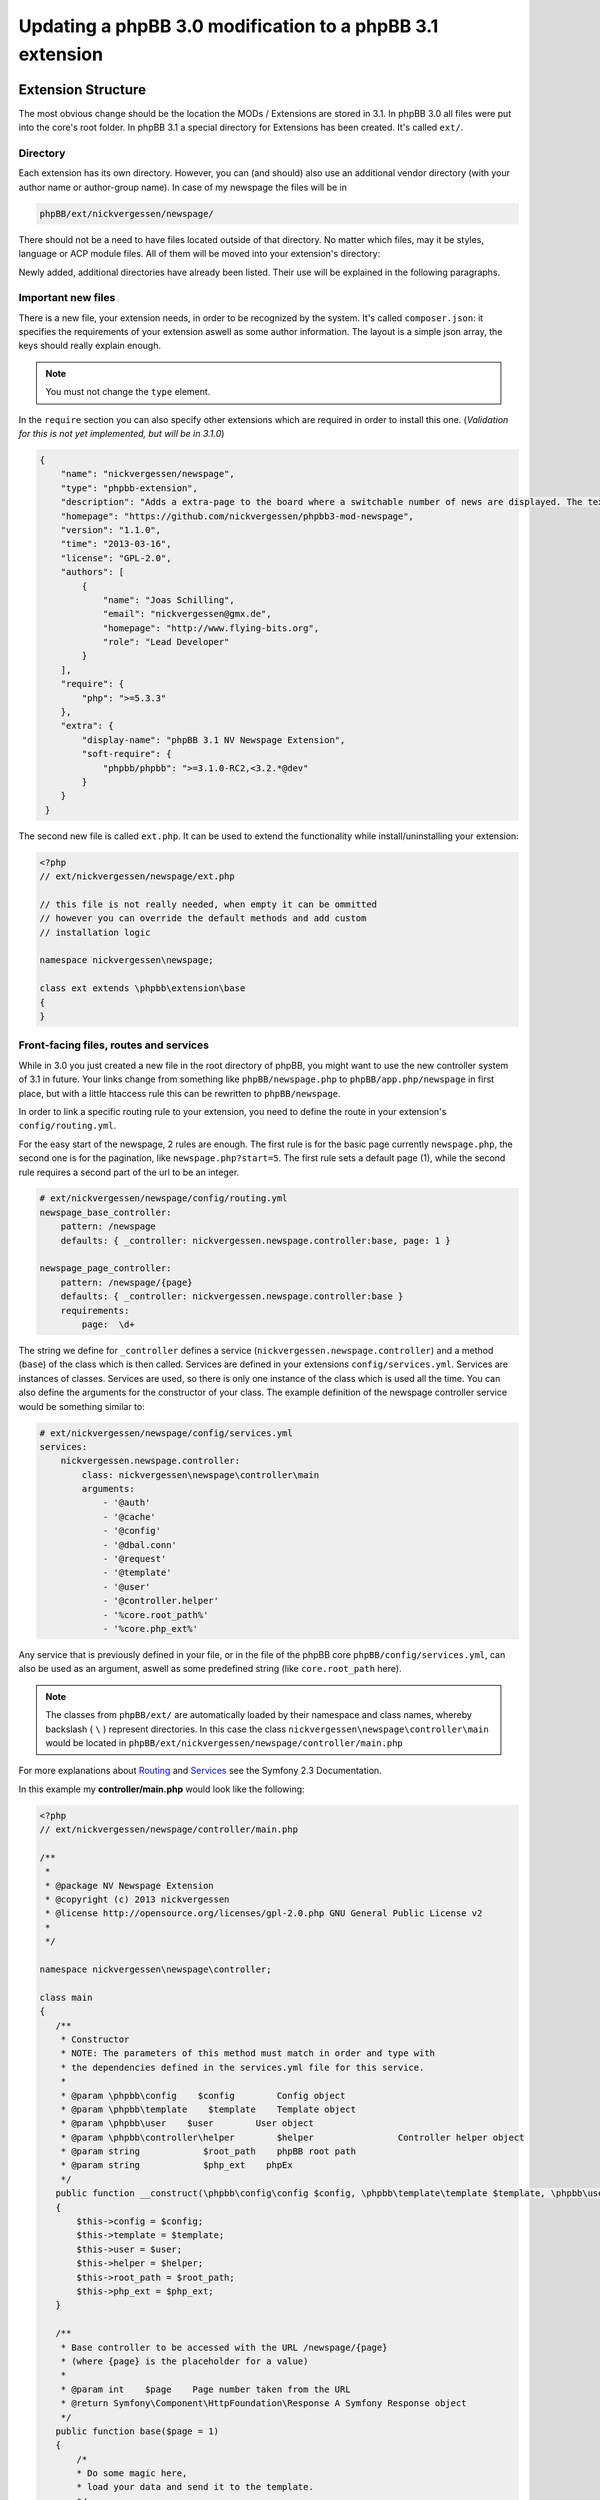 ==========================================================
Updating a phpBB 3.0 modification to a phpBB 3.1 extension
==========================================================

Extension Structure
===================

The most obvious change should be the location the MODs / Extensions are stored
in 3.1. In phpBB 3.0 all files were put into the core's root folder. In phpBB
3.1 a special directory for Extensions has been created. It's called ``ext/``.

Directory
---------

Each extension has its own directory. However, you can (and should) also use an
additional vendor directory (with your author name or author-group name). In
case of my newspage the files will be in

.. code-block:: php

    phpBB/ext/nickvergessen/newspage/

There should not be a need to have files located outside of that directory. No
matter which files, may it be styles, language or ACP module files. All of them
will be moved into your extension's directory:

.. csv-table::
   :header: "new directory", "current directory"
   :delim: |

   ``acp/*_module.php`` | ``phpBB/includes/acp/``
   ``acp/*_info.php`` | ``phpBB/includes/acp/info/``
   ``adm/style/`` | ``phpBB/adm/style/``
   ``config/`` | ---
   ``controller/`` | ``*.php``
   ``event/`` | ---
   ``language/`` | ``phpBB/language/``
   ``migrations/`` | ---
   ``styles/`` | ``phpBB/styles/``

Newly added, additional directories have already been listed. Their use will be
explained in the following paragraphs.

Important new files
-------------------

There is a new file, your extension needs, in order to be recognized by the
system. It's called ``composer.json``:
it specifies the requirements of your extension aswell as some author
information. The layout is a simple json array, the keys should really explain
enough.

.. note::

    You must not change the ``type`` element.

In the ``require`` section you can also specify other extensions which are
required in order to install this one. (*Validation for this is not yet
implemented, but will be in 3.1.0*)

.. code-block:: json

    {
        "name": "nickvergessen/newspage",
        "type": "phpbb-extension",
        "description": "Adds a extra-page to the board where a switchable number of news are displayed. The text can be shorten to a certain number of chars. Also the Icons can be switched of (post icons, user icons)",
        "homepage": "https://github.com/nickvergessen/phpbb3-mod-newspage",
        "version": "1.1.0",
        "time": "2013-03-16",
        "license": "GPL-2.0",
        "authors": [
            {
                "name": "Joas Schilling",
                "email": "nickvergessen@gmx.de",
                "homepage": "http://www.flying-bits.org",
                "role": "Lead Developer"
            }
        ],
        "require": {
            "php": ">=5.3.3"
        },
        "extra": {
            "display-name": "phpBB 3.1 NV Newspage Extension",
            "soft-require": {
                "phpbb/phpbb": ">=3.1.0-RC2,<3.2.*@dev"
            }
        }
     }

The second new file is called ``ext.php``. It can be used to extend the
functionality while install/uninstalling your extension:

.. code-block:: php

     <?php
     // ext/nickvergessen/newspage/ext.php

     // this file is not really needed, when empty it can be ommitted
     // however you can override the default methods and add custom
     // installation logic

     namespace nickvergessen\newspage;

     class ext extends \phpbb\extension\base
     {
     }


Front-facing files, routes and services
---------------------------------------

While in 3.0 you just created a new file in the root directory of phpBB, you
might want to use the new controller system of 3.1 in future. Your links change
from something like ``phpBB/newspage.php`` to ``phpBB/app.php/newspage`` in
first place, but with a little htaccess rule this can be rewritten to
``phpBB/newspage``.

In order to link a specific routing rule to your extension, you need to define
the route in your extension's ``config/routing.yml``.

For the easy start of the newspage, 2 rules are enough. The first rule is for
the basic page currently ``newspage.php``, the second one is for the pagination,
like ``newspage.php?start=5``. The first rule sets a default page (1), while the
second rule requires a second part of the url to be an integer.

.. code-block:: yaml

     # ext/nickvergessen/newspage/config/routing.yml
     newspage_base_controller:
         pattern: /newspage
         defaults: { _controller: nickvergessen.newspage.controller:base, page: 1 }

     newspage_page_controller:
         pattern: /newspage/{page}
         defaults: { _controller: nickvergessen.newspage.controller:base }
         requirements:
             page:  \d+

The string we define for ``_controller`` defines a service
(``nickvergessen.newspage.controller``) and a method (``base``) of the class
which is then called. Services are defined in your extensions
``config/services.yml``. Services are instances of classes. Services are used,
so there is only one instance of the class which is used all the time. You can
also define the arguments for the constructor of your class. The example
definition of the newspage controller service would be something similar to:

.. code-block:: yaml

     # ext/nickvergessen/newspage/config/services.yml
     services:
         nickvergessen.newspage.controller:
             class: nickvergessen\newspage\controller\main
             arguments:
                 - '@auth'
                 - '@cache'
                 - '@config'
                 - '@dbal.conn'
                 - '@request'
                 - '@template'
                 - '@user'
                 - '@controller.helper'
                 - '%core.root_path%'
                 - '%core.php_ext%'

Any service that is previously defined in your file, or in the file of the phpBB
core ``phpBB/config/services.yml``, can also be used as an argument, aswell as
some predefined string (like ``core.root_path`` here).

.. note::

    The classes from ``phpBB/ext/`` are automatically loaded by their namespace
    and class names, whereby backslash ( ``\`` ) represent directories. In this
    case the class ``nickvergessen\newspage\controller\main`` would be located
    in ``phpBB/ext/nickvergessen/newspage/controller/main.php``

For more explanations about
`Routing <http://symfony.com/doc/2.3/book/routing.html>`_ and
`Services <http://symfony.com/doc/2.3/book/service_container.html>`_ see the
Symfony 2.3 Documentation.

In this example my **controller/main.php** would look like the following:

.. code-block:: php

     <?php
     // ext/nickvergessen/newspage/controller/main.php

     /**
      *
      * @package NV Newspage Extension
      * @copyright (c) 2013 nickvergessen
      * @license http://opensource.org/licenses/gpl-2.0.php GNU General Public License v2
      *
      */

     namespace nickvergessen\newspage\controller;

     class main
     {
        /**
         * Constructor
         * NOTE: The parameters of this method must match in order and type with
         * the dependencies defined in the services.yml file for this service.
         *
         * @param \phpbb\config    $config        Config object
         * @param \phpbb\template    $template    Template object
         * @param \phpbb\user    $user        User object
         * @param \phpbb\controller\helper        $helper                Controller helper object
         * @param string            $root_path    phpBB root path
         * @param string            $php_ext    phpEx
         */
        public function __construct(\phpbb\config\config $config, \phpbb\template\template $template, \phpbb\user $user, \phpbb\controller\helper $helper, $root_path, $php_ext)
        {
            $this->config = $config;
            $this->template = $template;
            $this->user = $user;
            $this->helper = $helper;
            $this->root_path = $root_path;
            $this->php_ext = $php_ext;
        }

        /**
         * Base controller to be accessed with the URL /newspage/{page}
         * (where {page} is the placeholder for a value)
         *
         * @param int    $page    Page number taken from the URL
         * @return Symfony\Component\HttpFoundation\Response A Symfony Response object
         */
        public function base($page = 1)
        {
            /*
            * Do some magic here,
            * load your data and send it to the template.
            */

            /*
            * The render method takes up to three other arguments
            * @param    string        Name of the template file to display
            *                        Template files are searched for two places:
            *                        - phpBB/styles/<style_name>/template/
            *                        - phpBB/ext/<all_active_extensions>/styles/<style_name>/template/
            * @param    string        Page title
            * @param    int            Status code of the page (200 - OK [ default ], 403 - Unauthorized, 404 - Page not found, etc.)
            */
            return $this->helper->render('newspage_body.html');
        }
     }

.. note::

    The consecution of arguments in services.yml should match the consecution of
    arguments passed to the class constructor ``public function __construct()``.
    Otherwise, error will be thrown and the board will be broken if you try to
    enable the extension.

You can also have multiple different methods in one controller aswell as having
multiple controllers, in order to organize your code a bit better.

If we now add the entry for our extension into the phpbb_ext table, and go to
``example.tld/app.php/newspage/`` you can see your template file.

**Congratulations!** You just finished the "Hello World" example for phpBB
Extensions. ;)

ACP Modules
-----------

This section also applies to MCP and UCP modules.

As mentioned before these files are also moved into your extensions directory.
The info-file, currently located in
``phpBB/includes/acp/info/acp_newspage.php``, is going to be
``ext/nickvergessen/newspage/acp/main_info.php`` and the module itself is moved
from ``phpBB/includes/acp/acp_newspage.php`` to
``ext/nickvergessen/newspage/acp/main_module.php``. In order to be able to
automatically load the files by their class names we need to make some little
adjustments to the classes themselves.

As for the ``main_info.php`` I need to adjust the class name from
``acp_newspage_info`` to ``main_info`` and also change the value of
``'filename'`` in the returned array.

.. code-block:: php

     <?php
     // ext/nickvergessen/newspage/acp/main_info.php

     /**
      *
      * @package NV Newspage Extension
      * @copyright (c) 2013 nickvergessen
      * @license http://opensource.org/licenses/gpl-2.0.php GNU General Public License v2
      *
      */

     /**
     * @ignore
     */
     if (!defined('IN_PHPBB'))
     {
        exit;
     }

     namespace nickvergessen\newspage\acp;

     class main_info
     {
        function module()
        {
            return array(
                'filename'    => '\nickvergessen\newspage\acp\main_module',
                'title'        => 'ACP_NEWSPAGE_TITLE',
                'version'    => '1.0.1',
                'modes'        => array(
                    'config_newspage'    => array('title' => 'ACP_NEWSPAGE_CONFIG', 'auth' => 'acl_a_board', 'cat' => array('ACP_NEWSPAGE_TITLE')),
                ),
            );
        }
     }

In case of the module, I just adjust the class name:

.. code-block:: php

     <?php
     // ext/nickvergessen/newspage/acp/main_module.php

     /**
      *
      * @package NV Newspage Extension
      * @copyright (c) 2013 nickvergessen
      * @license http://opensource.org/licenses/gpl-2.0.php GNU General Public License v2
      *
      */

     /**
      * @ignore
      */
     if (!defined('IN_PHPBB'))
     {
        exit;
     }

     namespace nickvergessen\newspage\acp;

     class main_module
     {
        var $u_action;

        function main($id, $mode)
        {
            // Your magic stuff here
        }
     }

And there you go. Your Extensions ACP module can now be added through the ACP
and you just finished another step of successfully converting a MOD into an
Extension.

Database Changes, UMIL replaced by Migrations
=============================================

.. seealso::

   For more documentation about migrations, see the relevant documentation at
   :doc:`../migrations/index`

Basically migrations to the same as your 3.0 UMIL files. It performs the
database changes of your MOD/Extension. The biggest difference between
migrations and UMIL hereby is, that while you had one file with one array in
UMIL for all your changes, you have one file per version in Migrations. But
let's have a look at the newspage again.

.. code-block:: php

     $versions = array(
        '1.0.0'    => array(
            'config_add' => array(
                array('news_number', 5),
                array('news_forums', '0'),
                array('news_char_limit', 500),
                array('news_user_info', 1),
                array('news_post_buttons', 1),
            ),
            'module_add' => array(
                array('acp', 'ACP_CAT_DOT_MODS', 'NEWS'),

                array('acp', 'NEWS', array(
                        'module_basename'    => 'newspage',
                        'module_langname'    => 'NEWS_CONFIG',
                        'module_mode'        => 'overview',
                        'module_auth'        => 'acl_a_board',
                    ),
                ),
            ),
        ),
        '1.0.1'    => array(
            'config_add' => array(
                array('news_pages', 1),
            ),
        ),
        '1.0.2'    => array(),
        '1.0.3' => array(
            'config_add' => array(
                array('news_attach_show', 1),
                array('news_cat_show', 1),
                array('news_archive_per_year', 1),
            ),
        ),
     );

Schema Changes
--------------

The newspage does not have any database schema changes, so I will use the
Example from the `Wiki <https://wiki.phpbb.com/Migrations/Schema_Changes>`_.
Basically you need to have two methods in your migration class file:

.. code-block:: php

     public function update_schema()

and

.. code-block:: php

     public function revert_schema()

whereby both methods return an array with the changes:

.. code-block:: php

     public function update_schema()
     {
        return array(
            'add_columns'        => array(
                $this->table_prefix . 'groups'        => array(
                    'group_teampage'    => array('UINT', 0, 'after' => 'group_legend'),
                ),
                $this->table_prefix . 'profile_fields'    => array(
                    'field_show_on_pm'        => array('BOOL', 0),
                ),
            ),
            'change_columns'    => array(
                $this->table_prefix . 'groups'        => array(
                    'group_legend'        => array('UINT', 0),
                ),
            ),
        );
     }

     public function revert_schema()
     {
        return array(
            'drop_columns'        => array(
                $this->table_prefix . 'groups'        => array(
                    'group_teampage',
                ),
                $this->table_prefix . 'profile_fields'    => array(
                    'field_show_on_pm',
                ),
            ),
            'change_columns'    => array(
                $this->table_prefix . 'groups'        => array(
                    'group_legend'        => array('BOOL', 0),
                ),
            ),
        );
     }

The ``revert_schema()`` should thereby revert all changes made by the
``update_schema()``.

Data Changes
------------

The data changes, like adding modules, permissions and configs, are provided
with the ``update_data()`` function.

This function returns an array as well. The example for the 1.0.0 version update
from the newspage would look like the following:

.. code-block:: php

     public function update_data()
     {
        return array(
            array('config.add', array('news_number', 5)),
            array('config.add', array('news_forums', '0')),
            array('config.add', array('news_char_limit', 500)),
            array('config.add', array('news_user_info', 1)),
            array('config.add', array('news_post_buttons', 1)),

            array('module.add', array(
                'acp',
                'ACP_CAT_DOT_MODS',
                'ACP_NEWSPAGE_TITLE'
            )),
            array('module.add', array(
                'acp',
                'ACP_NEWSPAGE_TITLE',
                array(
                    'module_basename'    => '\nickvergessen\newspage\acp\main_module',
                    'modes'                => array('config_newspage'),
                ),
            )),

            array('config.add', array('newspage_mod_version', '1.0.0')),
        );
     }

More information about these data update tools can be found in
:doc:`migration/tools/index`.

Dependencies and finishing up migrations
----------------------------------------

Now there are only two things left, your migration file needs. The first thing
is a check, which allows phpbb to see whether the migration is already
installed, although it did not run yet (f.e. when updating from a 3.0 MOD to a
3.1 Extension).

The easiest way for this to check, could be the version of the MOD, but when you
add columns to tables, you can also check whether they exist:

.. code-block:: php

     public function effectively_installed()
     {
        return isset($this->config['newspage_mod_version']) && version_compare($this->config['newspage_mod_version'], '1.0.0', '>=');
     }

As the migration files can have almost any name, phpBB might be unable to sort
your migration files correctly. To avoid this problem, you can define a set of
dependencies which must be installed before your migration can be installed.
phpBB will try to install them, before installing your migration. If they can
not be found or installed, your installation will fail as well. For the 1.0.0
migration I will only require the ``3.1.0-a1`` Migration:

.. code-block:: php

     static public function depends_on()
     {
        return array('\phpbb\db\migration\data\v310\alpha1');
     }

All further updates can now require this Migration and so also require the
3.1.0-a1 Migration.

A complete file could look like this:

.. code-block:: php

     <?php
     // ext/nickvergessen/newspage/migrations/v10x/release_1_0_0.php
     /**
      *
      * @package migration
      * @copyright (c) 2013 phpBB Group
      * @license http://opensource.org/licenses/gpl-license.php GNU Public License v2
      *
      */

     namespace nickvergessen\newspage\migrations\v10x;

     class release_1_0_0 extends \phpbb\db\migration\migration
     {
        public function effectively_installed()
        {
            return isset($this->config['newspage_mod_version']) && version_compare($this->config['newspage_mod_version'], '1.0.0', '>=');
        }

        static public function depends_on()
        {
            return array('phpbb_db_migration_data_310_dev');
        }

        public function update_data()
        {
            return array(
                array('config.add', array('news_number', 5)),
                array('config.add', array('news_forums', '0')),
                array('config.add', array('news_char_limit', 500)),
                array('config.add', array('news_user_info', 1)),
                array('config.add', array('news_post_buttons', 1)),

                array('module.add', array(
                    'acp',
                    'ACP_CAT_DOT_MODS',
                    'ACP_NEWSPAGE_TITLE'
                )),
                array('module.add', array(
                    'acp',
                    'ACP_NEWSPAGE_TITLE',
                    array(
                        'module_basename'    => '\nickvergessen\newspage\acp\main_module',
                        'modes'                => array('config_newspage'),
                    ),
                )),

                array('config.add', array('newspage_mod_version', '1.0.0')),
            );
        }
     }


Include extension's language files
==================================

As the language files in your extension are not detected by the
``$user->add_lang()`` any more, you need to use the ``$user->add_lang_ext()``
method. This method takes two arguments, the first one is the fullname of the
extension (including the vendor) and the second one is the file name or array of
file names. so in order to load my newspage language file I now call:

.. code-block:: php

     $user->add_lang_ext('nickvergessen/newspage', 'newspage');

to load my language from
``phpBB/ext/nickvergessen/newspage/language/en/newspage.php``

File edits - Better don't edit anything, just use Events and Listeners
======================================================================

As for the newspage Modification, the only thing that is now missing from
completion is the link in the header section, so you can start browsing the
newspage.

In order to do this, I used to define the template variable in the
``page_header()``-function of phpBB and then edit the ``overall_header.html``.
But this is 3.1 so we don't like file edits anymore and added **events**
instead. With events you can hook into several places and execute your code,
without editing them.

php Events
----------

So instead of adding

.. code-block:: php

     $template->assign_vars(array(
        'U_NEWSPAGE'    => append_sid($phpbb_root_path . 'app.' . $phpEx, 'controller=newspage/'),
     ));

to the ``page_header()``, we put that into an event listener, which is then
called, everytime ``page_header()`` itself is called.

So we add the **event/main_listener.php** file to our extension, which
implements some Symfony class:

.. code-block:: php

     <?php
     // ext/nickvergessen/newspage/event/main_listener.php

     /**
      *
      * @package NV Newspage Extension
      * @copyright (c) 2013 nickvergessen
      * @license http://opensource.org/licenses/gpl-2.0.php GNU General Public License v2
      *
      */

     /**
      * @ignore
      */

     if (!defined('IN_PHPBB'))
     {
        exit;
     }

     namespace nickvergessen\newspage\event;

     /**
      * Event listener
      */
     use Symfony\Component\EventDispatcher\EventSubscriberInterface;

     class main_listener implements EventSubscriberInterface
     {
        /**
         * Instead of using "global $user;" in the function, we use dependencies again.
         */
        public function __construct(\phpbb\controller\helper $helper, \phpbb\template\template $template, \phpbb\user $user)
        {
            $this->helper = $helper;
            $this->template = $template;
            $this->user = $user;
        }
     }

In the ``getSubscribedEvents()`` method we tell the system for which events we
want to get notified and which function should be executed in case it's called.
In our case we want to subscribe to the ``core.page_header``-Event (a full list
of events can be found `here <https://wiki.phpbb.com/Event_List>`_):

.. code-block:: php

        static public function getSubscribedEvents()
        {
            return array(
                'core.user_setup'                => 'load_language_on_setup',
                'core.page_header'                => 'add_page_header_link',
            );
        }

Now we add the function which is then called:

.. code-block:: php

        public function load_language_on_setup($event)
        {
            $lang_set_ext = $event['lang_set_ext'];
            $lang_set_ext[] = array(
                'ext_name' => 'nickvergessen/newspage',
                'lang_set' => 'newspage',
            );
            $event['lang_set_ext'] = $lang_set_ext;
        }

        public function add_page_header_link($event)
        {
            // I use a second language file here, so I only load the strings global which are required globally.
            // This includes the name of the link, aswell as the ACP module names.
            $this->user->add_lang_ext('nickvergessen/newspage', 'newspage_global');

            $this->template->assign_vars(array(
                'U_NEWSPAGE'    => $this->helper->route('newspage_base_controller'),
            ));
        }

As a last step we need to register the event listener to the system.
This is done using the ``event.listener`` tag in the ``config/service.yml``:

.. code-block:: yaml

    # ext/nickvergessen/newspage/config/service.yml
    nickvergessen.newspage.listener:
        class: nickvergessen\newspage\event\main_listener
        arguments:
            - '@controller.helper'
            - '@template'
            - '@user'
        tags:
            - { name: event.listener }

After this is added, your listener gets called and we are done with the
php-editing.

Your users will not get conflicts on searching for files blocks and other things
because another MOD already edited the code. Again like with the controllers,
you can have multiple listeners in the event/ directory, aswell as subscribe to
multiple events with one listener.

Template Event
--------------

Now the only thing left is, adding the code to the html output. For templates
you need one file per event.

The filename thereby includes the event name. In order to add the newspage link
next to the FAQ link, we need to use the
``'overall_header_navigation_prepend'``-event (a full list of events can be
found `here <https://wiki.phpbb.com/Event_List>`_).

So we add the
``styles/prosilver/template/event/overall_header_navigation_prepend_listener.html``
to our extensions directory and add the html code into it.

.. code-block:: html

     <li class="icon-newspage"><a href="{U_NEWSPAGE}">{L_NEWSPAGE}</a></li>

And that's it. No file edits required for the template files aswell.

Adding Events
-------------

There are already numerous events available. However, if your extension needs to
make use of an event which is not yet in the phpBB code you can request the
event be added to the core by creating a ticket in the
`phpBB Bug Tracker <https://tracker.phpbb.com/projects/PHPBB3>`_. and we will
endeavour to include it in the next release.

Basics finished!
----------------

And that's it, the 3.0 Modification was successfully converted into a 3.1
Extension.

Compatibility
=============

In some cases the compatibility of functions and classes count not be kept,
while increasing their power. You can see a list of things in the Wiki-Article
about `PhpBB3.1 <https://wiki.phpbb.com/PhpBB3.1>`_

Pagination
----------

When you use your old 3.0 code you will receive an error like the following::

    Fatal error: Call to undefined function generate_pagination() in .../phpBB3/ext/nickvergessen/newspage/controller/main.php on line 534

The problem is, that the pagination is now not returned by the function anymore,
but instead automatically put into the template. In the same step, the function
name was updated with a phpbb-prefix.

The old pagination code was similar to:

.. code-block:: php

        $pagination = generate_pagination(append_sid("{$phpbb_root_path}app.$phpEx", 'controller=newspage/'), $total_paginated, $config['news_number'], $start);

        $this->template->assign_vars(array(
            'PAGINATION'        => $pagination,
            'PAGE_NUMBER'        => on_page($total_paginated, $config['news_number'], $start),
            'TOTAL_NEWS'        => $this->user->lang('VIEW_TOPIC_POSTS', $total_paginated),
        ));

The new code should look like:

.. code-block:: php

        $pagination = $phpbb_container->get('pagination');
        $pagination->generate_template_pagination(
            array(
                'routes' => array(
                    'newspage_base_controller',
                    'newspage_page_controller',
                ),
                'params' => array(),
            ), 'pagination', 'page', $total_paginated, $this->config['news_number'], $start);

        $this->template->assign_vars(array(
            'PAGE_NUMBER'        => $pagination->on_page($total_paginated, $this->config['news_number'], $start),
            'TOTAL_NEWS'        => $this->user->lang('VIEW_TOPIC_POSTS', $total_paginated),
        ));
